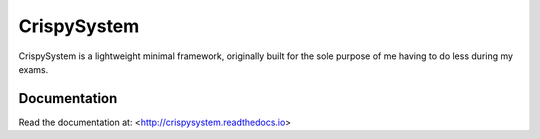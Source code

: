 CrispySystem
============

CrispySystem is a lightweight minimal framework, originally built for the sole purpose of me having to do less during my exams.

Documentation
-------------

Read the documentation at: <http://crispysystem.readthedocs.io>